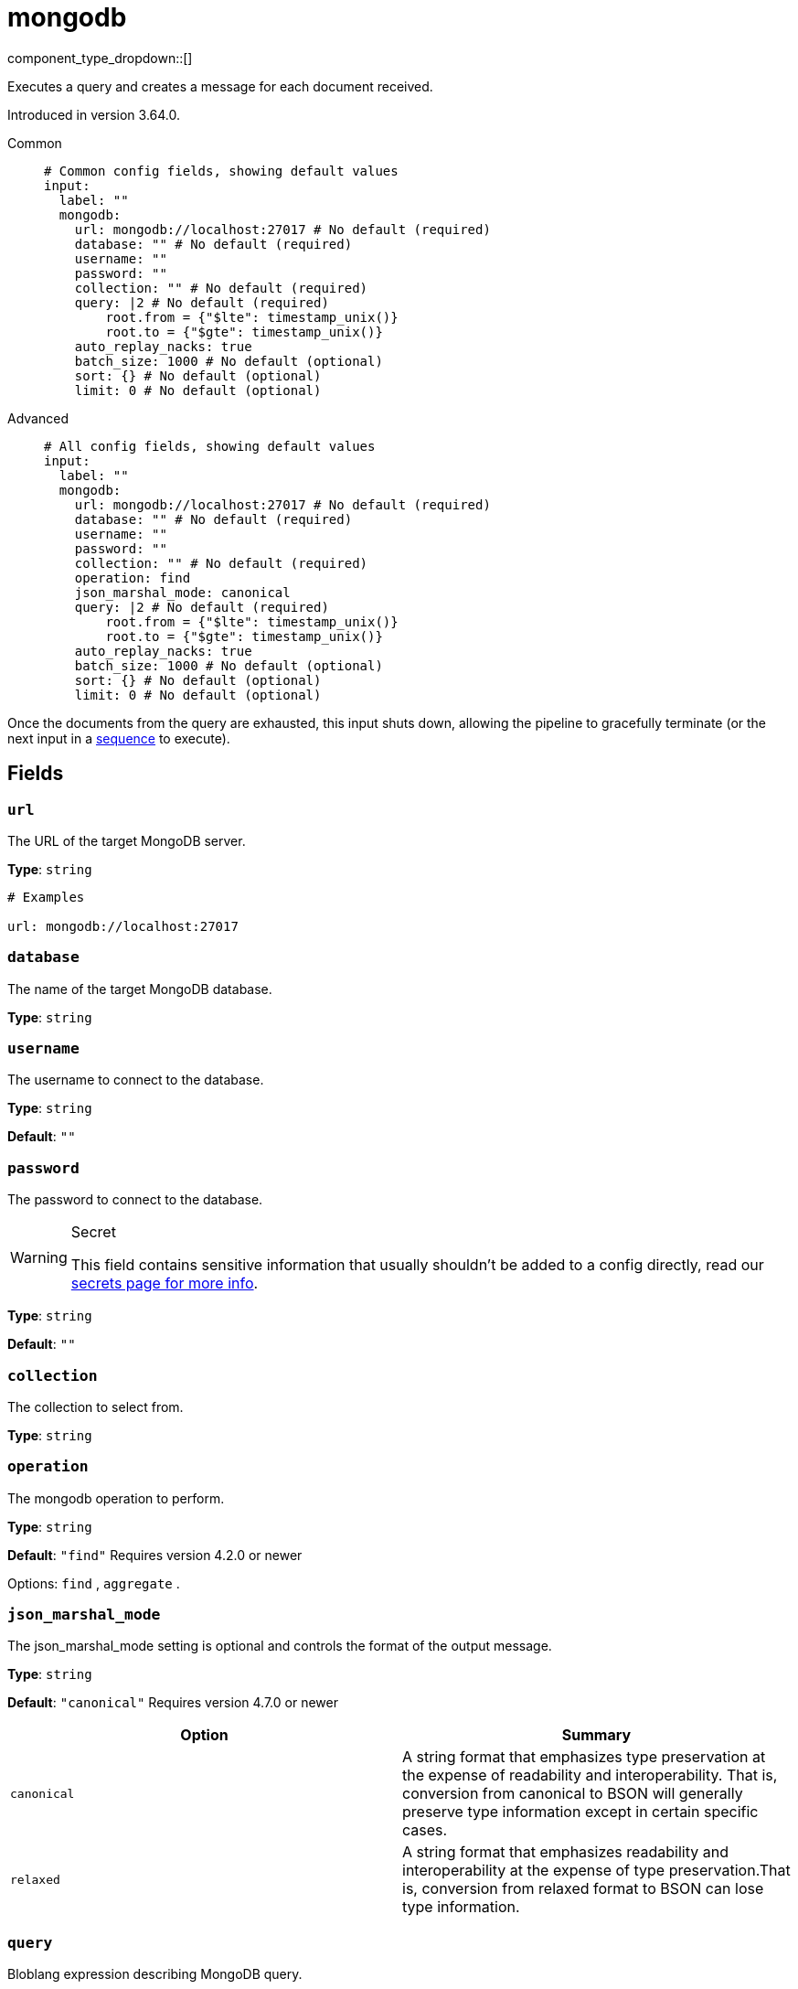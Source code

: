 = mongodb
:type: input
:status: experimental
:categories: ["Services"]



////
     THIS FILE IS AUTOGENERATED!

     To make changes please edit the corresponding source file under internal/impl/<provider>.
////


component_type_dropdown::[]


Executes a query and creates a message for each document received.

Introduced in version 3.64.0.


[tabs]
======
Common::
+
--

```yml
# Common config fields, showing default values
input:
  label: ""
  mongodb:
    url: mongodb://localhost:27017 # No default (required)
    database: "" # No default (required)
    username: ""
    password: ""
    collection: "" # No default (required)
    query: |2 # No default (required)
        root.from = {"$lte": timestamp_unix()}
        root.to = {"$gte": timestamp_unix()}
    auto_replay_nacks: true
    batch_size: 1000 # No default (optional)
    sort: {} # No default (optional)
    limit: 0 # No default (optional)
```

--
Advanced::
+
--

```yml
# All config fields, showing default values
input:
  label: ""
  mongodb:
    url: mongodb://localhost:27017 # No default (required)
    database: "" # No default (required)
    username: ""
    password: ""
    collection: "" # No default (required)
    operation: find
    json_marshal_mode: canonical
    query: |2 # No default (required)
        root.from = {"$lte": timestamp_unix()}
        root.to = {"$gte": timestamp_unix()}
    auto_replay_nacks: true
    batch_size: 1000 # No default (optional)
    sort: {} # No default (optional)
    limit: 0 # No default (optional)
```

--
======

Once the documents from the query are exhausted, this input shuts down, allowing the pipeline to gracefully terminate (or the next input in a xref:components:inputs/sequence.adoc[sequence] to execute).

== Fields

=== `url`

The URL of the target MongoDB server.


*Type*: `string`


```yml
# Examples

url: mongodb://localhost:27017
```

=== `database`

The name of the target MongoDB database.


*Type*: `string`


=== `username`

The username to connect to the database.


*Type*: `string`

*Default*: `""`

=== `password`

The password to connect to the database.
[WARNING]
.Secret
====
This field contains sensitive information that usually shouldn't be added to a config directly, read our xref:configuration:secrets.adoc[secrets page for more info].
====



*Type*: `string`

*Default*: `""`

=== `collection`

The collection to select from.


*Type*: `string`


=== `operation`

The mongodb operation to perform.


*Type*: `string`

*Default*: `"find"`
Requires version 4.2.0 or newer

Options:
`find`
, `aggregate`
.

=== `json_marshal_mode`

The json_marshal_mode setting is optional and controls the format of the output message.


*Type*: `string`

*Default*: `"canonical"`
Requires version 4.7.0 or newer

|===
| Option | Summary

| `canonical`
| A string format that emphasizes type preservation at the expense of readability and interoperability. That is, conversion from canonical to BSON will generally preserve type information except in certain specific cases. 
| `relaxed`
| A string format that emphasizes readability and interoperability at the expense of type preservation.That is, conversion from relaxed format to BSON can lose type information.

|===

=== `query`

Bloblang expression describing MongoDB query.


*Type*: `string`


```yml
# Examples

query: |2
    root.from = {"$lte": timestamp_unix()}
    root.to = {"$gte": timestamp_unix()}
```

=== `auto_replay_nacks`

Whether messages that are rejected (nacked) at the output level should be automatically replayed indefinitely, eventually resulting in back pressure if the cause of the rejections is persistent. If set to `false` these messages will instead be deleted. Disabling auto replays can greatly improve memory efficiency of high throughput streams as the original shape of the data can be discarded immediately upon consumption and mutation.


*Type*: `bool`

*Default*: `true`

=== `batch_size`

A explicit number of documents to batch up before flushing them for processing. Must be greater than `0`. Operations: `find`, `aggregate`


*Type*: `int`

Requires version 4.26.0 or newer

```yml
# Examples

batch_size: 1000
```

=== `sort`

An object specifying fields to sort by, and the respective sort order (`1` ascending, `-1` descending). Note: The driver currently appears to support only one sorting key. Operations: `find`


*Type*: `object`

Requires version 4.26.0 or newer

```yml
# Examples

sort:
  name: 1

sort:
  age: -1
```

=== `limit`

An explicit maximum number of documents to return. Operations: `find`


*Type*: `int`

Requires version 4.26.0 or newer


